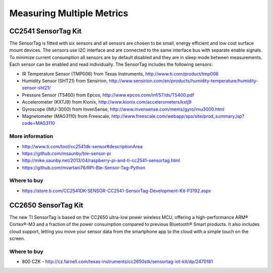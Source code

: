 
==========================
Measuring Multiple Metrics
==========================


CC2541 SensorTag Kit
====================

The SensorTag is fitted with six sensors and all sensors are chosen to be
small, energy efficient and low cost surface mount devices. The sensors use
I2C interface and are connected to the same interface bus with separate enable
signals. To minimize current consumption all sensors are by default disabled
and they are in sleep mode between measurements. Each sensor can be enabled
and read individually. The SensorTag includes the following sensors:

* IR Temperature Sensor (TMP006) from Texas Instruments, http://www.ti.com/product/tmp006
* Humidity Sensor (SHT21) from Sensirion, http://www.sensirion.com/en/products/humidity-temperature/humidity-sensor-sht21/
* Pressure Sensor (T5400) from Epcos, http://www.epcos.com/inf/57/ds/T5400.pdf
* Accelerometer (KXTJ9) from Kionix, http://www.kionix.com/accelerometers/kxtj9
* Gyroscope (IMU-3000) from InvenSense, http://www.invensense.com/mems/gyro/imu3000.html
* Magnetometer (MAG3110) from Freescale, http://www.freescale.com/webapp/sps/site/prod_summary.jsp?code=MAG3110

.. figure:: /_static/img/module/cc2541.jpg
   :width: 50 %
   :align: center

More information
----------------

* http://www.ti.com/tool/cc2541dk-sensor#descriptionArea
* https://github.com/msaunby/ble-sensor-pi
* http://mike.saunby.net/2013/04/raspberry-pi-and-ti-cc2541-sensortag.html
* https://github.com/mvartani76/RPi-Ble-Sensor-Tag-Python

Where to buy
------------

* https://store.ti.com/CC2541DK-SENSOR-CC2541-SensorTag-Development-Kit-P3192.aspx


CC2650 SensorTag Kit
====================

The new TI SensorTag is based on the CC2650 ultra-low power wireless MCU,
offering a high-performance ARM® Cortex®-M3 and a fraction of the power
consumption compared to previous Bluetooth® Smart products. It also includes
cloud support, letting you move your sensor data from the smartphone app to
the cloud with a simple touch on the screen.

.. figure:: /_static/img/module/cc2650.jpg
   :width: 50 %
   :align: center

Where to buy
------------

* 800 CZK - http://cz.farnell.com/texas-instruments/cc2650stk/sensortag-iot-kit/dp/2470181
